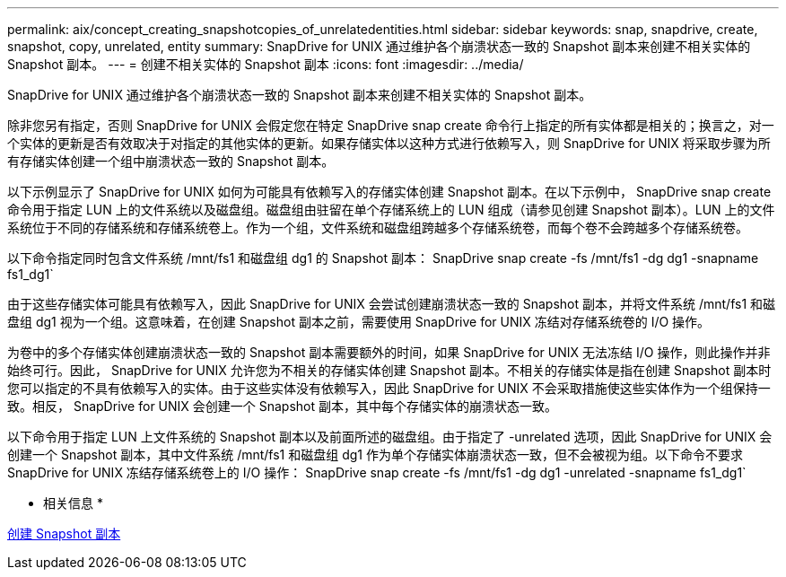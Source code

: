 ---
permalink: aix/concept_creating_snapshotcopies_of_unrelatedentities.html 
sidebar: sidebar 
keywords: snap, snapdrive, create, snapshot, copy, unrelated, entity 
summary: SnapDrive for UNIX 通过维护各个崩溃状态一致的 Snapshot 副本来创建不相关实体的 Snapshot 副本。 
---
= 创建不相关实体的 Snapshot 副本
:icons: font
:imagesdir: ../media/


[role="lead"]
SnapDrive for UNIX 通过维护各个崩溃状态一致的 Snapshot 副本来创建不相关实体的 Snapshot 副本。

除非您另有指定，否则 SnapDrive for UNIX 会假定您在特定 SnapDrive snap create 命令行上指定的所有实体都是相关的；换言之，对一个实体的更新是否有效取决于对指定的其他实体的更新。如果存储实体以这种方式进行依赖写入，则 SnapDrive for UNIX 将采取步骤为所有存储实体创建一个组中崩溃状态一致的 Snapshot 副本。

以下示例显示了 SnapDrive for UNIX 如何为可能具有依赖写入的存储实体创建 Snapshot 副本。在以下示例中， SnapDrive snap create 命令用于指定 LUN 上的文件系统以及磁盘组。磁盘组由驻留在单个存储系统上的 LUN 组成（请参见创建 Snapshot 副本）。LUN 上的文件系统位于不同的存储系统和存储系统卷上。作为一个组，文件系统和磁盘组跨越多个存储系统卷，而每个卷不会跨越多个存储系统卷。

以下命令指定同时包含文件系统 /mnt/fs1 和磁盘组 dg1 的 Snapshot 副本： SnapDrive snap create -fs /mnt/fs1 -dg dg1 -snapname fs1_dg1`

由于这些存储实体可能具有依赖写入，因此 SnapDrive for UNIX 会尝试创建崩溃状态一致的 Snapshot 副本，并将文件系统 /mnt/fs1 和磁盘组 dg1 视为一个组。这意味着，在创建 Snapshot 副本之前，需要使用 SnapDrive for UNIX 冻结对存储系统卷的 I/O 操作。

为卷中的多个存储实体创建崩溃状态一致的 Snapshot 副本需要额外的时间，如果 SnapDrive for UNIX 无法冻结 I/O 操作，则此操作并非始终可行。因此， SnapDrive for UNIX 允许您为不相关的存储实体创建 Snapshot 副本。不相关的存储实体是指在创建 Snapshot 副本时您可以指定的不具有依赖写入的实体。由于这些实体没有依赖写入，因此 SnapDrive for UNIX 不会采取措施使这些实体作为一个组保持一致。相反， SnapDrive for UNIX 会创建一个 Snapshot 副本，其中每个存储实体的崩溃状态一致。

以下命令用于指定 LUN 上文件系统的 Snapshot 副本以及前面所述的磁盘组。由于指定了 -unrelated 选项，因此 SnapDrive for UNIX 会创建一个 Snapshot 副本，其中文件系统 /mnt/fs1 和磁盘组 dg1 作为单个存储实体崩溃状态一致，但不会被视为组。以下命令不要求 SnapDrive for UNIX 冻结存储系统卷上的 I/O 操作： SnapDrive snap create -fs /mnt/fs1 -dg dg1 -unrelated -snapname fs1_dg1`

* 相关信息 *

xref:task_creating_asnapshot_copy.adoc[创建 Snapshot 副本]
